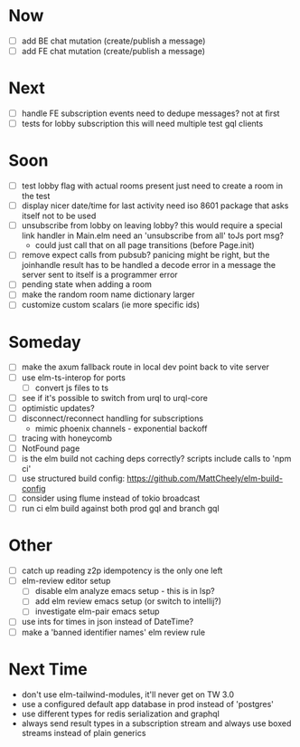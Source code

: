 * Now
- [ ] add BE chat mutation (create/publish a message)
- [ ] add FE chat mutation (create/publish a message)

* Next
- [ ] handle FE subscription events
  need to dedupe messages? not at first
- [ ] tests for lobby subscription
  this will need multiple test gql clients

* Soon
- [ ] test lobby flag with actual rooms present
  just need to create a room in the test
- [ ] display nicer date/time for last activity
  need iso 8601 package that asks itself not to be used
- [ ] unsubscribe from lobby on leaving lobby?
  this would require a special link handler in Main.elm
  need an 'unsubscribe from all' toJs port msg?
  - could just call that on all page transitions (before Page.init)
- [ ] remove expect calls from pubsub?
  panicing might be right, but the joinhandle result has to be handled
  a decode error in a message the server sent to itself is a programmer error
- [ ] pending state when adding a room
- [ ] make the random room name dictionary larger
- [ ] customize custom scalars (ie more specific ids)

* Someday
- [ ] make the axum fallback route in local dev point back to vite server
- [ ] use elm-ts-interop for ports
  - [ ] convert js files to ts
- [ ] see if it's possible to switch from urql to urql-core
- [ ] optimistic updates?
- [ ] disconnect/reconnect handling for subscriptions
  - mimic phoenix channels - exponential backoff
- [ ] tracing with honeycomb
- [ ] NotFound page
- [ ] is the elm build not caching deps correctly?
  scripts include calls to 'npm ci'
- [ ] use structured build config:
  https://github.com/MattCheely/elm-build-config
- [ ] consider using flume instead of tokio broadcast
- [ ] run ci elm build against both prod gql and branch gql

* Other
- [-] catch up reading z2p
  idempotency is the only one left
- [ ] elm-review editor setup
  - [ ] disable elm analyze emacs setup - this is in lsp?
  - [ ] add elm review emacs setup (or switch to intellij?)
  - [ ] investigate elm-pair emacs setup
- [ ] use ints for times in json instead of DateTime?
- [ ] make a 'banned identifier names' elm review rule

* Next Time
- don't use elm-tailwind-modules, it'll never get on TW 3.0
- use a configured default app database in prod instead of 'postgres'
- use different types for redis serialization and graphql
- always send result types in a subscription stream
  and always use boxed streams instead of plain generics
